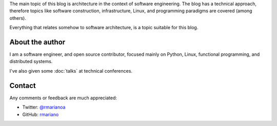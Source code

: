 .. title: About
.. slug: about-this-blog
.. date: 2014-06-07 15:34:48 UTC-03:00
.. tags: software engineering, architecture
.. link:
.. description:
.. type: text

The main topic of this blog is architecture in the context of software
engineering. The blog has a technical approach, therefore topics like software
construction, infrastructure, Linux, and programming paradigms are covered
(among others).

Everything that relates somehow to software architecture, is a topic suitable
for this blog.

About the author
^^^^^^^^^^^^^^^^
I am a software engineer, and open source contributor, focused mainly on Python,
Linux, functional programming, and distributed systems.

I've also given some :doc:`talks` at technical conferences.


Contact
^^^^^^^

Any comments or feedback are much appreciated:

* Twitter: `@rmarianoa <https://twitter.com/rmarianoa>`__
* GitHub: `rmariano <https://github.com/rmariano>`__

